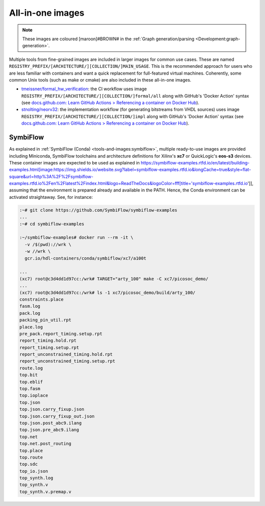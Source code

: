 .. _UserGuide:all-in-one:

All-in-one images
#################

.. note::
   These images are coloured [maroon]#BROWN# in the :ref:`Graph generation/parsing <Development:graph-generation>`.

Multiple tools from fine-grained images are included in larger images for common use cases.
These are named ``REGISTRY_PREFIX/[ARCHITECTURE/][COLLECTION/]MAIN_USAGE``.
This is the recommended approach for users who are less familiar with containers and want a quick replacement for
full-featured virtual machines.
Coherently, some common Unix tools (such as make or cmake) are also included in these all-in-one images.

* `tmeissner/formal_hw_verification <https://github.com/tmeissner/formal_hw_verification>`__: the CI workflow uses image ``REGISTRY_PREFIX/[ARCHITECTURE/][COLLECTION/]formal/all`` along with GitHub's 'Docker Action' syntax (see `docs.github.com: Learn GitHub Actions > Referencing a container on Docker Hub <https://docs.github.com/en/free-pro-team@latest/actions/learn-github-actions/finding-and-customizing-actions#referencing-a-container-on-docker-hub>`__).
* `stnolting/neorv32 <https://github.com/stnolting/neorv32>`__: the implementation workflow (for generating bitstreams from VHDL sources) uses image ``REGISTRY_PREFIX/[ARCHITECTURE/][COLLECTION/]impl`` along with GitHub's 'Docker Action' syntax (see `docs.github.com: Learn GitHub Actions > Referencing a container on Docker Hub <https://docs.github.com/en/free-pro-team@latest/actions/learn-github-actions/finding-and-customizing-actions#referencing-a-container-on-docker-hub>`__).

SymbiFlow
=========

As explained in :ref:`SymbiFlow (Conda) <tools-and-images:symbiflow>`, multiple ready-to-use images are provided
including Miniconda, SymbiFlow toolchains and architecture definitions for Xilinx's **xc7** or QuickLogic's **eos-s3**
devices.
These container images are expected to be used as explained in https://symbiflow-examples.rtfd.io/en/latest/building-examples.html[image:https://img.shields.io/website.svg?label=symbiflow-examples.rtfd.io&longCache=true&style=flat-square&url=http%3A%2F%2Fsymbiflow-examples.rtfd.io%2Fen%2Flatest%2Findex.html&logo=ReadTheDocs&logoColor=fff[title='symbiflow-examples.rtfd.io']], assuming that the environment is prepared already and available in the PATH.
Hence, the Conda environment can be activated straightaway.
See, for instance:

.. code-block:: bash
     
  :~# git clone https://github.com/SymbiFlow/symbiflow-examples
  ...
  :~# cd symbiflow-examples
  
  :~/symbiflow-examples# docker run --rm -it \
    -v /$(pwd)://wrk \
    -w //wrk \
    gcr.io/hdl-containers/conda/symbiflow/xc7/a100t
  
  ...
  (xc7) root@c3d4dd1d97cc:/wrk# TARGET="arty_100" make -C xc7/picosoc_demo/
  ...
  (xc7) root@c3d4dd1d97cc:/wrk# ls -1 xc7/picosoc_demo/build/arty_100/
  constraints.place
  fasm.log
  pack.log
  packing_pin_util.rpt
  place.log
  pre_pack.report_timing.setup.rpt
  report_timing.hold.rpt
  report_timing.setup.rpt
  report_unconstrained_timing.hold.rpt
  report_unconstrained_timing.setup.rpt
  route.log
  top.bit
  top.eblif
  top.fasm
  top.ioplace
  top.json
  top.json.carry_fixup.json
  top.json.carry_fixup_out.json
  top.json.post_abc9.ilang
  top.json.pre_abc9.ilang
  top.net
  top.net.post_routing
  top.place
  top.route
  top.sdc
  top_io.json
  top_synth.log
  top_synth.v
  top_synth.v.premap.v
